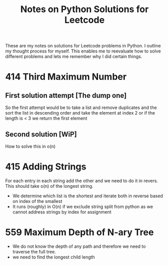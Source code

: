 #+TITLE: Notes on Python Solutions for Leetcode

These are my notes on solutions for Leetcode problems in Python.
I outline my thought process for myself.
This enables me to reevaluate how to solve different problems and lets me remember why I did certain things. 


* 414 Third Maximum Number

** First solution attempt [The dump one]

So the first attempt would be to take a list and remove duplicates and the sort the list in descending order and take the element at index 2 or if the length is < 3 we return the first element

** Second solution [WiP]

How to solve this in o(n)


* 415 Adding Strings

For each entry in each string add the other and we need to do it in revers. 
This should take o(n) of the longest string.

- We determine which list is the shortest and iterate both in reverse based on index of the smallest
- It runs (roughly) in O(n) if we exclude string split from python as we cannot address strings by index for assignment
 


* 559 Maximum Depth of N-ary Tree

- We do not know the depth of any path and therefore we need to traverse the full tree.
- we need to find the longest child length 
